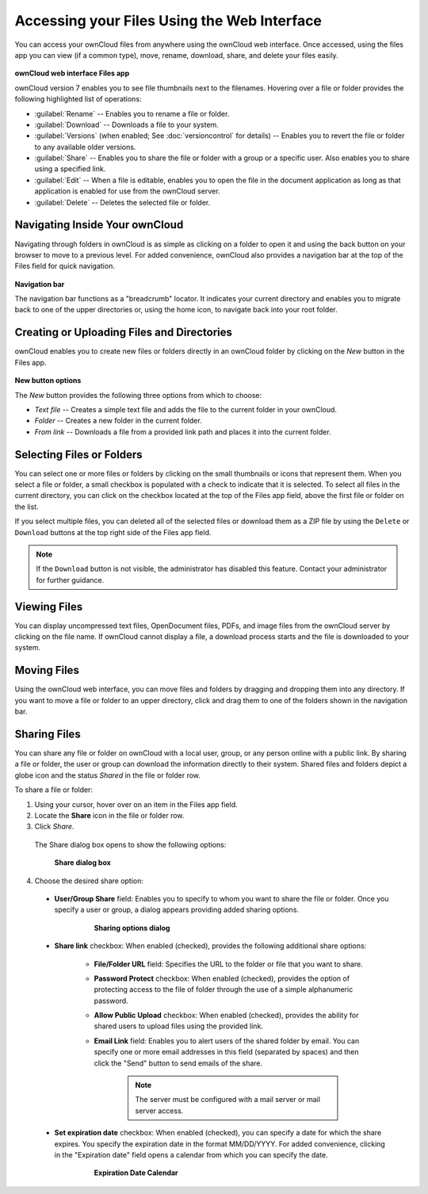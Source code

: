 Accessing your Files Using the Web Interface
============================================

You can access your ownCloud files from anywhere using the ownCloud web
interface. Once accessed, using the files app you can view (if a common type),
move, rename, download, share, and delete your files easily.

.. figure:: ../images/oc_filesweb.png

**ownCloud web interface Files app**

ownCloud version 7 enables you to see file thumbnails next to the filenames.
Hovering over a file or folder provides the following highlighted list of
operations:

* :guilabel:`Rename` -- Enables you to rename a file or folder.
* :guilabel:`Download` -- Downloads a file to your system.
* :guilabel:`Versions` (when enabled; See :doc:`versioncontrol` for details) -- Enables you to revert the file or folder to any available older versions.
* :guilabel:`Share` -- Enables you to share the file or folder with a group or a specific user.  Also enables you to share using a specified link.
* :guilabel:`Edit` -- When a file is editable, enables you to open the file in the document application as long as that application is enabled for use from the ownCloud server.
* :guilabel:`Delete` -- Deletes the selected file or folder.


Navigating Inside Your ownCloud
-------------------------------

Navigating through folders in ownCloud is as simple as clicking on a folder to
open it and using the back button on your browser to move to a previous level.
For added convenience, ownCloud also provides a navigation bar at the top of
the Files field for quick navigation.

.. figure:: ../images/oc_filesweb_navigate.png

**Navigation bar**

The navigation bar functions as a "breadcrumb" locator.  It indicates your
current directory and enables you to migrate back to one of the upper
directories or, using the home icon, to navigate back into your root folder.


Creating or Uploading Files and Directories
-------------------------------------------

ownCloud enables you to create new files or folders directly in an ownCloud
folder by clicking on the *New* button in the Files app.

.. figure:: ../images/oc_filesweb_new.png

**New button options**

The *New* button provides the following three options from which to choose:

* *Text file* -- Creates a simple text file and adds the file to the current folder in your ownCloud.
* *Folder* -- Creates a new folder in the current folder.
* *From link* -- Downloads a file from a provided link path and places it into the current folder.


Selecting Files or Folders
--------------------------

You can select one or more files or folders by clicking on the small thumbnails
or icons that represent them. When you select a file or folder, a small
checkbox is populated with a check to indicate that it is selected.  To select
all files in the current directory, you can click on the checkbox located at
the top of the Files app field, above the first file or folder on the list.

If you select multiple files, you can deleted all of the selected files or
download them as a ZIP file by using the ``Delete`` or ``Download`` buttons at
the top right side of the Files app field.

.. note:: If the ``Download`` button is not visible, the administrator has
   disabled this feature.  Contact your administrator for further guidance.

Viewing Files
-------------

You can display uncompressed text files, OpenDocument files, PDFs, and image
files from the ownCloud server by clicking on the file name. If ownCloud cannot
display a file, a download process starts and the file is downloaded to your
system.

Moving Files
------------

Using the ownCloud web interface, you can move files and folders by dragging
and dropping them into any directory. If you want to move a file or folder to
an upper directory, click and drag them to one of the folders shown in the
navigation bar.

Sharing Files
-------------

You can share any file or folder on ownCloud with a local user, group, or any
person online with a public link. By sharing a file or folder, the user or
group can download the information directly to their system. Shared files and
folders depict a globe icon and the status *Shared* in the file or folder row.

To share a file or folder:

1. Using your cursor, hover over on an item in the Files app field.

2. Locate the **Share** icon in the file or folder row.

3. Click *Share*.

  The Share dialog box opens to show the following options:

  .. figure:: ../images/oc_files_share.png

    **Share dialog box**

4. Choose the desired share option:

  * **User/Group Share** field: Enables you to specify to whom you want to share the file or folder. Once you specify a user or group, a dialog appears providing added sharing options.

	  .. figure:: ../images/oc_share_with_options.png
	      
		**Sharing options dialog**

  * **Share link** checkbox: When enabled (checked), provides the following additional share options:

	- **File/Folder URL** field: Specifies the URL to the folder or file that you want to share.

	- **Password Protect** checkbox: When enabled (checked), provides the option of protecting access to the file of folder through the use of a simple alphanumeric password.

	- **Allow Public Upload** checkbox: When enabled (checked), provides the ability for shared users to upload files using the provided link.

	- **Email Link** field: Enables you to alert users of the shared folder by email.  You can specify one or more email addresses in this field (separated by spaces) and then click the "Send" button to send emails of the share.

		.. note:: The server must be configured with a mail server or mail server access.

  * **Set expiration date** checkbox: When enabled (checked), you can specify a date for which the share expires.  You specify the expiration date in the format MM/DD/YYYY.  For added convenience, clicking in the "Expiration date" field opens a calendar from which you can specify the date.

	  .. figure:: ../images/oc_share_expiration_calendar.png

		**Expiration Date Calendar**
